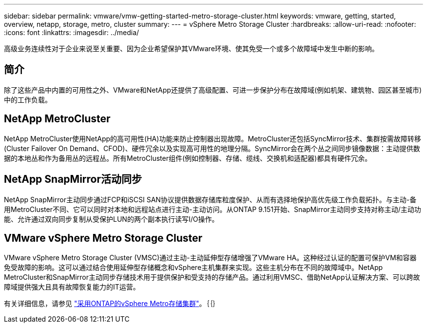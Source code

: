 ---
sidebar: sidebar 
permalink: vmware/vmw-getting-started-metro-storage-cluster.html 
keywords: vmware, getting, started, overview, netapp, storage, metro, cluster 
summary:  
---
= vSphere Metro Storage Cluster
:hardbreaks:
:allow-uri-read: 
:nofooter: 
:icons: font
:linkattrs: 
:imagesdir: ../media/


[role="lead"]
高级业务连续性对于企业来说至关重要、因为企业希望保护其VMware环境、使其免受一个或多个故障域中发生中断的影响。



== 简介

除了这些产品中内置的可用性之外、VMware和NetApp还提供了高级配置、可进一步保护分布在故障域(例如机架、建筑物、园区甚至城市)中的工作负载。



== NetApp MetroCluster

NetApp MetroCluster使用NetApp的高可用性(HA)功能来防止控制器出现故障。MetroCluster还包括SyncMirror技术、集群按需故障转移(Cluster Failover On Demand、CFOD)、硬件冗余以及实现高可用性的地理分隔。SyncMirror会在两个丛之间同步镜像数据：主动提供数据的本地丛和作为备用丛的远程丛。所有MetroCluster组件(例如控制器、存储、缆线、交换机和适配器)都具有硬件冗余。



== NetApp SnapMirror活动同步

NetApp SnapMirror主动同步通过FCP和iSCSI SAN协议提供数据存储库粒度保护、从而有选择地保护高优先级工作负载拓扑。与主动-备用MetroCluster不同、它可以同时对本地和远程站点进行主动-主动访问。从ONTAP 9.151开始、SnapMirror主动同步支持对称主动/主动功能、允许通过双向同步复制从受保护LUN的两个副本执行读写I/O操作。



== VMware vSphere Metro Storage Cluster

VMware vSphere Metro Storage Cluster (VMSC)通过主动-主动延伸型存储增强了VMware HA。这种经过认证的配置可保护VM和容器免受故障的影响。这可以通过结合使用延伸型存储概念和vSphere主机集群来实现。这些主机分布在不同的故障域中。NetApp MetroCluster和SnapMirror主动同步存储技术用于提供保护和受支持的存储产品。通过利用VMSC、借助NetApp认证解决方案、可以跨故障域提供强大且具有故障恢复能力的IT运营。

有关详细信息，请参见 https://docs.netapp.com/us-en/ontap-apps-dbs/vmware/vmware_vmsc_overview.html#continuous-availability-solutions-for-vsphere-environments["采用ONTAP的vSphere Metro存储集群"]。｛｛｝
